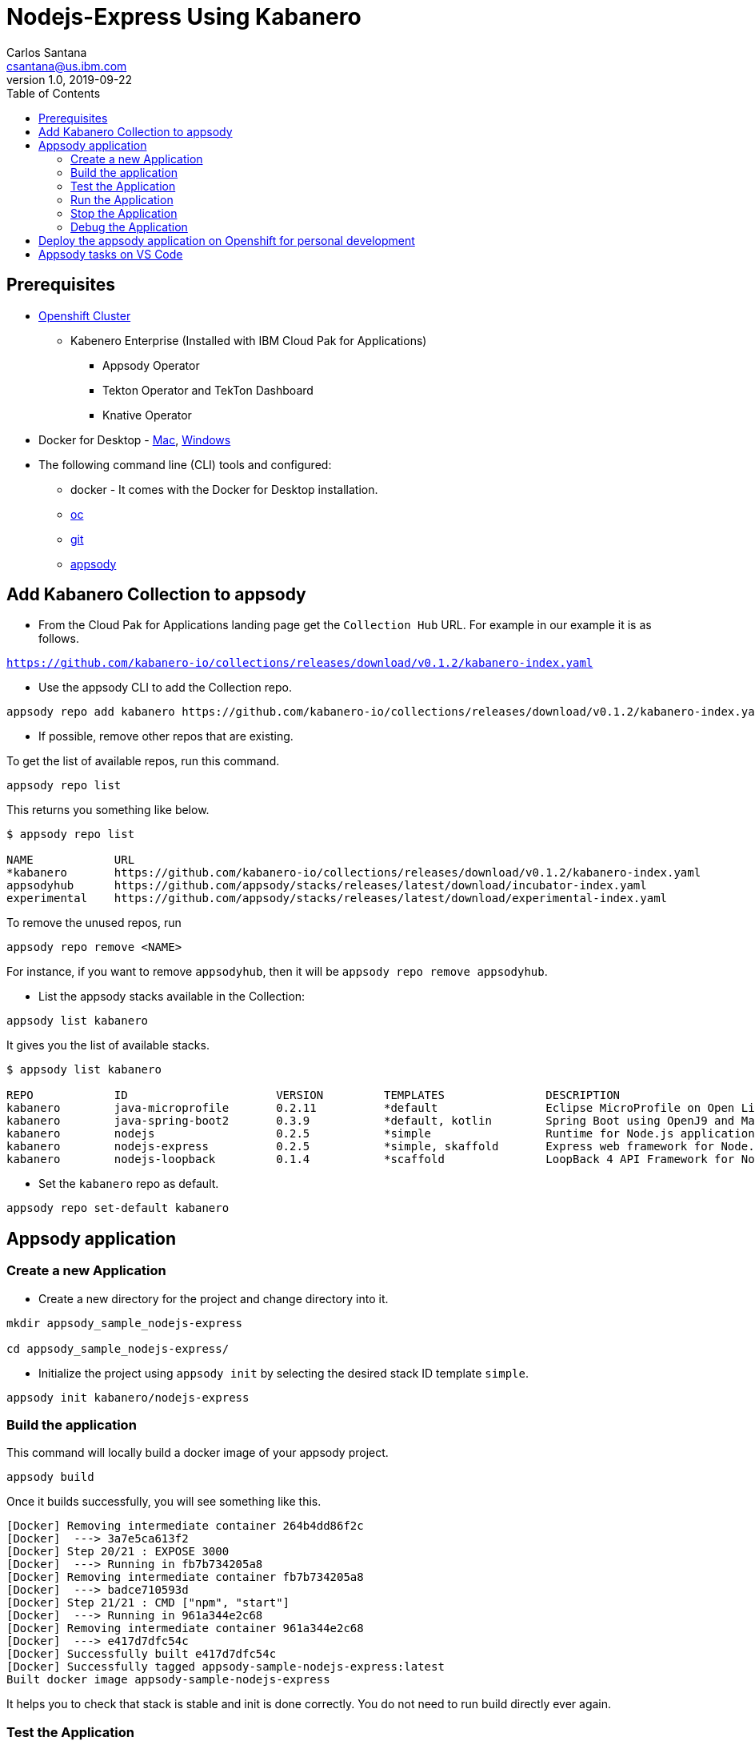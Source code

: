 = Nodejs-Express Using Kabanero
Carlos Santana <csantana@us.ibm.com>
v1.0, 2019-09-22
:toc:
:imagesdir: images

== Prerequisites

* https://cloud.ibm.com/kubernetes/catalog/openshiftcluster[Openshift Cluster]
** Kabenero Enterprise (Installed with IBM Cloud Pak for Applications)
*** Appsody Operator
*** Tekton Operator and TekTon Dashboard
*** Knative Operator
* Docker for Desktop - https://docs.docker.com/docker-for-mac/install/[Mac], https://docs.docker.com/docker-for-windows/install/[Windows]
* The following command line (CLI) tools and configured:
** docker - It comes with the Docker for Desktop installation.
** https://www.okd.io/download.html[oc]
** https://git-scm.com/book/en/v2/Getting-Started-Installing-Git[git]
** https://appsody.dev/docs/getting-started/installation[appsody]

== Add Kabanero Collection to appsody

- From the Cloud Pak for Applications landing page get the `Collection Hub` URL. For example in our example it is as follows.

`https://github.com/kabanero-io/collections/releases/download/v0.1.2/kabanero-index.yaml`

- Use the appsody CLI to add the Collection repo.

[source, bash]
----
appsody repo add kabanero https://github.com/kabanero-io/collections/releases/download/v0.1.2/kabanero-index.yaml
----

- If possible, remove other repos that are existing.

To get the list of available repos, run this command.

[source, bash]
----
appsody repo list
----

This returns you something like below.

[source, bash]
----
$ appsody repo list

NAME        	URL
*kabanero   	https://github.com/kabanero-io/collections/releases/download/v0.1.2/kabanero-index.yaml
appsodyhub  	https://github.com/appsody/stacks/releases/latest/download/incubator-index.yaml
experimental	https://github.com/appsody/stacks/releases/latest/download/experimental-index.yaml
----

To remove the unused repos, run

[source, bash]
----
appsody repo remove <NAME>
----

For instance, if you want to remove `appsodyhub`, then it will be `appsody repo remove appsodyhub`.

- List the appsody stacks available in the Collection:

[source, bash]
----
appsody list kabanero
----

It gives you the list of available stacks.

[source, bash]
----
$ appsody list kabanero

REPO    	ID               	VERSION  	TEMPLATES        	DESCRIPTION
kabanero	java-microprofile	0.2.11   	*default         	Eclipse MicroProfile on Open Liberty & OpenJ9 using Maven
kabanero	java-spring-boot2	0.3.9    	*default, kotlin 	Spring Boot using OpenJ9 and Maven
kabanero	nodejs           	0.2.5    	*simple          	Runtime for Node.js applications
kabanero	nodejs-express   	0.2.5    	*simple, skaffold	Express web framework for Node.js
kabanero	nodejs-loopback  	0.1.4    	*scaffold        	LoopBack 4 API Framework for Node.js
----

- Set the `kabanero` repo as default.

[source, bash]
----
appsody repo set-default kabanero
----

== Appsody application

=== Create a new Application

- Create a new directory for the project and change directory into it.

[source, bash]
----
mkdir appsody_sample_nodejs-express

cd appsody_sample_nodejs-express/
----

- Initialize the project using `appsody init` by selecting the desired stack ID template `simple`.

[source, bash]
----
appsody init kabanero/nodejs-express
----

=== Build the application

This command will locally build a docker image of your appsody project.

[source, bash]
----
appsody build
----

Once it builds successfully, you will see something like this.

[source, bash]
----
[Docker] Removing intermediate container 264b4dd86f2c
[Docker]  ---> 3a7e5ca613f2
[Docker] Step 20/21 : EXPOSE 3000
[Docker]  ---> Running in fb7b734205a8
[Docker] Removing intermediate container fb7b734205a8
[Docker]  ---> badce710593d
[Docker] Step 21/21 : CMD ["npm", "start"]
[Docker]  ---> Running in 961a344e2c68
[Docker] Removing intermediate container 961a344e2c68
[Docker]  ---> e417d7dfc54c
[Docker] Successfully built e417d7dfc54c
[Docker] Successfully tagged appsody-sample-nodejs-express:latest
Built docker image appsody-sample-nodejs-express
----

It helps you to check that stack is stable and init is done correctly. You do not need to run build directly ever again.

=== Test the Application

- Test the application using appsody

[source, bash]
----
appsody test
----

This step is building a container and running the test command inside of it.

[source, bash]
----
Running test environment
Running command: docker pull kabanero/nodejs-express:0.2
Running docker command: docker run --rm -p 3000:3000 -p 8080:8080 -p 9229:9229 --name appsody-sample-nodejs-express-dev -v /Users/csantanapr/dev/kabanero/appsody_sample_nodejs-express/:/project/user-app -v appsody-sample-nodejs-express-deps:/project/user-app/node_modules -v /Users/csantanapr/.appsody/appsody-controller:/appsody/appsody-controller -t --entrypoint /appsody/appsody-controller kabanero/nodejs-express:0.2 --mode=test
[Container] Running APPSODY_PREP command: npm install --prefix user-app
added 170 packages from 578 contributors and audited 295 packages in 2.76s
...
[Container] Running command:  npm test && npm test --prefix user-app
[Container]
[Container] > nodejs-express@0.2.6 test /project
[Container] > mocha
...
[Container] App started on PORT 3000
...
[Container]
[Container]   7 passing (44ms)
[Container]
[Container]
[Container] > nodejs-express-simple@0.1.0 test /project/user-app
[Container] > mocha
[Container]
...
[Container] App started on PORT 3000
[Container]   Node.js Express Simple template
[Container]     / endpoint
[Container]       ✓ status
[Container]
[Container]
[Container]   1 passing (40ms)
[Container]
[Container] The file watcher is not running because no APPSODY_RUN/TEST/DEBUG_ON_CHANGE action was specified or it has been disabled using the --no-watcher flag.
----

=== Run the Application

- Run the application using appsody

[source, bash]
----
appsody run
----

This step is building a container and running it, the output has the endpoint for the application.

[source, bash]
----
Running development environment...
Running command: docker pull kabanero/nodejs-express:0.2
Running docker command: docker run --rm -p 3000:3000 -p 8080:8080 -p 9229:9229 --name appsody-sample-nodejs-express-dev -v /Users/csantanapr/dev/kabanero/appsody_sample_nodejs-express/:/project/user-app -v appsody-sample-nodejs-express-deps:/project/user-app/node_modules -v /Users/csantanapr/.appsody/appsody-controller:/appsody/appsody-controller -t --entrypoint /appsody/appsody-controller kabanero/nodejs-express:0.2 --mode=run
[Container] Running APPSODY_PREP command: npm install --prefix user-app
audited 295 packages in 1.546s
[Container] found 0 vulnerabilities
[Container]
[Container] Running command:  npm start
[Container]
[Container] > nodejs-express@0.2.6 start /project
[Container] > node server.js
[Container]
[Container] [Sun Sep 22 23:29:50 2019] com.ibm.diagnostics.healthcenter.loader INFO: Node Application Metrics 5.0.5.201909191743 (Agent Core 4.0.5)
[Container] [Sun Sep 22 23:29:51 2019] com.ibm.diagnostics.healthcenter.mqtt INFO: Connecting to broker localhost:1883
[Container] App started on PORT 3000
----

- Open the application using the web browser at http://localhost:3000 .

- By default, the template provides the below endpoints.

** Readiness endpoint: http://localhost:3000/ready
** Liveness endpoint: http://localhost:3000/live
** Health check endpoint: http://localhost:3000/health
** Metrics endpoint: http://localhost:3000/metrics

For more details, refer https://github.com/appsody/stacks/blob/master/incubator/nodejs-express/README.md[Node.js Express Stack].

=== Stop the Application

- To stop the application container, run this command.

[source, bash]
----
appsody stop
----

- Alternatively, you can also press `Ctrl+C`.

=== Debug the Application

- Open your editor. We are using `VS Code`. Add the project to your workspace, or use the command `code .` .

image::js_lab1_vscode_project.png[align="center"]

- Open a new terminal window inside VS Code use `View->Terminal`

image::js_lab1_vscode_terminal.png[align="center"]

 - To debug the application including reloading the application on code changes run the below command.

[source, bash]
----
appsody debug
----

The output indicates the debug environment is being used

[source, bash]
----
Running debug environment
Running command: docker pull kabanero/nodejs-express:0.2
Running docker command: docker run --rm -p 3000:3000 -p 8080:8080 -p 9229:9229 --name appsody-sample-nodejs-express-dev -v /Users/csantana23/dev/kabanero/appsody_sample_nodejs-express/:/project/user-app -v appsody-sample-nodejs-express-deps:/project/user-app/node_modules -v /Users/csantana23/.appsody/appsody-controller:/appsody/appsody-controller -t --entrypoint /appsody/appsody-controller kabanero/nodejs-express:0.2 --mode=debug
[Container] Running APPSODY_PREP command: npm install --prefix user-app
audited 295 packages in 1.154s
[Container] found 0 vulnerabilities
[Container]
[Container] Running command:  npm run debug
[Container]
[Container] > nodejs-express@0.2.6 debug /project
[Container] > node --inspect=0.0.0.0 server.js
[Container]
[Container] Debugger listening on ws://0.0.0.0:9229/35c7d2cb-ced9-4c57-94f1-a58a5e078302
[Container] For help, see: https://nodejs.org/en/docs/inspector
[Container] [Sun Sep 22 23:38:35 2019] com.ibm.diagnostics.healthcenter.loader INFO: Node Application Metrics 5.0.5.201909191743 (Agent Core 4.0.5)
[Container] [Sun Sep 22 23:38:35 2019] com.ibm.diagnostics.healthcenter.mqtt INFO: Connecting to broker localhost:1883
[Container] App started on PORT 3000
----


- Now you can open the application at http://localhost:3000/

image::js_lab1_endpoint.png[align="center"]

- Let us make a code change.

image::sb_lab1_code_change.png[align="center"]

Here, the debugger will reload the application for you.

- Refresh the browser to see the changes.

image::js_lab1_endpoint_test.png[align="center"]

- Stop the appication usig `Ctrl+C`

== Deploy the appsody application on Openshift for personal development

*TBD*

== Appsody tasks on VS Code

- To access the build tasks on VS code, go to

----
Terminal > Run Build Task...
----

image::sb_lab1_build_task_menu.png[align="center"]

- You will see a list of available tasks.

image::sb_lab1_build_task_list.png[align="center"]

- Click on `Appsody: run` and this will run the application.

image::sb_lab1_build_task_run.png[align="center"]

- Once, it is successfully started, you can access the application at http://localhost:8080/.

image::sb_lab1_build_task_run_app.png[align="center"]
